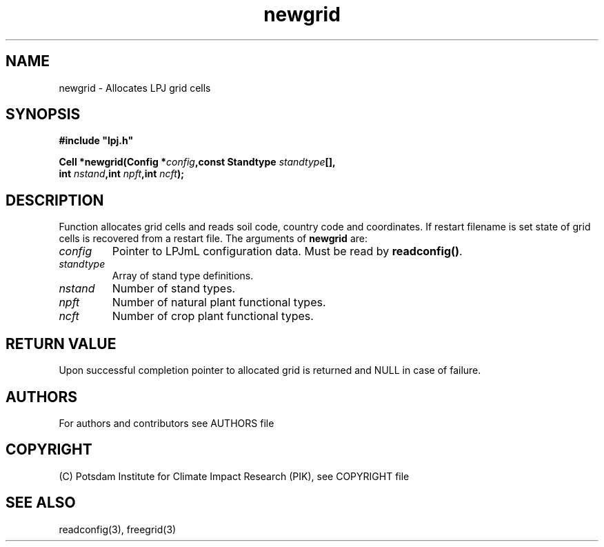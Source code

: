 .TH newgrid 3  "version 5.6.21" "LPJmL programmers manual"
.SH NAME
newgrid \- Allocates LPJ grid cells
.SH SYNOPSIS
.nf
\fB#include "lpj.h"

Cell *newgrid(Config *\fIconfig\fB,const Standtype \fIstandtype\fB[],
              int \fInstand\fB,int \fInpft\fB,int \fIncft\fB);\fP

.fi
.SH DESCRIPTION
Function allocates grid cells and reads soil code,
country code and coordinates. If restart filename is set state 
of grid cells is recovered from a restart file.    
The arguments of \fBnewgrid\fP are:
.TP
.I config
Pointer to LPJmL configuration data. Must be read by \fBreadconfig()\fP.
.TP
.I standtype
Array of stand type definitions.
.TP
.I nstand
Number of stand types.
.TP
.I npft
Number of natural plant functional types.
.TP
.I ncft
Number of crop plant functional types.
.SH RETURN VALUE
Upon successful completion pointer to allocated grid is returned and NULL in case of failure.

.SH AUTHORS

For authors and contributors see AUTHORS file

.SH COPYRIGHT

(C) Potsdam Institute for Climate Impact Research (PIK), see COPYRIGHT file

.SH SEE ALSO
readconfig(3), freegrid(3) 
